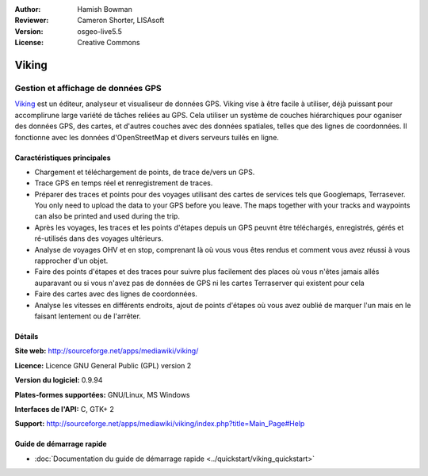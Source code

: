:Author: Hamish Bowman
:Reviewer: Cameron Shorter, LISAsoft
:Version: osgeo-live5.5
:License: Creative Commons

.. image:: ../../images/project_logos/logo-viking.png
  :scale: 100 %
  :alt: Logo du projet
  :align: right
  :target: http://sourceforge.net/apps/mediawiki/viking/

Viking
================================================================================

Gestion et affichage de données GPS
~~~~~~~~~~~~~~~~~~~~~~~~~~~~~~~~~~~~~~~~~~~~~~~~~~~~~~~~~~~~~~~~~~~~~~~~~~~~~~~~

`Viking <http://sourceforge.net/apps/mediawiki/viking/>`_ est un éditeur, analyseur et visualiseur
de données GPS. Viking vise à être facile à utiliser,
déjà puissant pour accomplirune large variété de tâches reliées au GPS.
Cela utiliser un système de couches hiérarchiques pour oganiser des données GPS, des cartes,
et d'autres couches avec des données spatiales, telles que des lignes de coordonnées.
Il fonctionne avec les données d'OpenStreetMap et divers serveurs tuilés en ligne.


Caractéristiques principales
--------------------------------------------------------------------------------

.. image:: ../../images/screenshots/1024x768/viking-0.9.8-europe.jpg
  :scale: 40 %
  :alt: Capture d'écran
  :align: right

* Chargement et téléchargement de points, de trace de/vers un GPS.

* Trace GPS en temps réel et renregistrement de traces.

* Préparer des traces et points pour des voyages utilisant des cartes de services tels que Googlemaps, Terrasever. You only need to upload the data to your GPS before you leave. The maps together with your tracks and waypoints can also be printed and used during the trip.

* Après les voyages, les traces et les points d'étapes depuis un GPS peuvnt être téléchargés, enregistrés, gérés et ré-utilisés dans des voyages ultérieurs.

* Analyse de voyages OHV et en stop, comprenant là où vous vous êtes rendus et comment vous avez réussi à vous rapprocher d'un objet.

* Faire des points d'étapes et des traces pour suivre plus facilement des places où vous n'êtes jamais allés auparavant ou si vous n'avez pas de données de GPS ni les cartes Terraserver qui existent pour cela

* Faire des cartes avec des lignes de coordonnées.

* Analyse les vitesses en différents endroits, ajout de points d'étapes où vous avez oublié de marquer l'un mais en le faisant lentement ou de l'arrêter.

Détails
--------------------------------------------------------------------------------

**Site web:** http://sourceforge.net/apps/mediawiki/viking/

**Licence:** Licence GNU General Public (GPL) version 2

**Version du logiciel:** 0.9.94

**Plates-formes supportées:** GNU/Linux, MS Windows

**Interfaces de l'API:** C, GTK+ 2

**Support:** http://sourceforge.net/apps/mediawiki/viking/index.php?title=Main_Page#Help


Guide de démarrage rapide
--------------------------------------------------------------------------------

* :doc:`Documentation du guide de démarrage rapide <../quickstart/viking_quickstart>`

